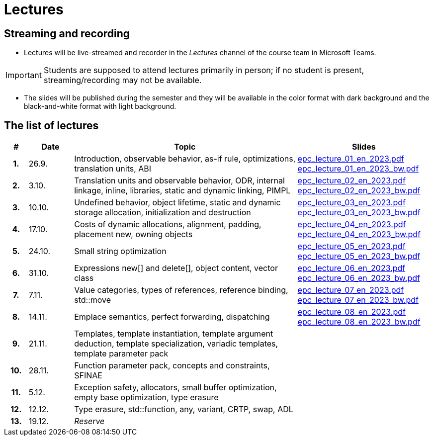 = Lectures

== Streaming and recording

* Lectures will be live-streamed and recorder in the _Lectures_ channel of the course team in Microsoft Teams. 

IMPORTANT: Students are supposed to attend lectures primarily in person; if no student is present, streaming/recording may not be available.

* The slides will be published during the semester and they will be available in the color format with dark background and the black-and-white format with light background.

== The list of lectures

[%header, cols="^1h,^2,10,6"]
|===
| # | Date | Topic | Slides

|1.
|26.9.
|Introduction, observable behavior, as-if rule, optimizations, translation units, ABI
|link:https://campuscvut-my.sharepoint.com/:b:/g/personal/langrd_cvut_cz/EfRgiYkY2WFOsZYQJ_UuYQUBpKnHWw-abaxsjsX2PtGa7Q?e=k3DkZz[epc_lecture_01_en_2023.pdf] +
link:https://campuscvut-my.sharepoint.com/:b:/g/personal/langrd_cvut_cz/ETmr3By69MBNqIjebRTRGGUBfnneSSxxJmzReCbfyCBB1A?e=3eG4eI[epc_lecture_01_en_2023_bw.pdf]

|2.
|3.10.
|Translation units and observable behavior, ODR, internal linkage, inline, libraries, static and dynamic linking, PIMPL
|link:https://campuscvut-my.sharepoint.com/:b:/g/personal/langrd_cvut_cz/EapIxdR9z5VHrW1QVV9w3CMBCz8zuZOYKTnUu6PCrW7krg?e=4wyKh8[epc_lecture_02_en_2023.pdf] +
link:https://campuscvut-my.sharepoint.com/:b:/g/personal/langrd_cvut_cz/EdbCH4zkbF1GgEfk4FuBii0BTLQfzqXERTL7YbpESxS7fA?e=W0iVLy[epc_lecture_02_en_2023_bw.pdf]

|3.
|10.10.
|Undefined behavior, object lifetime, static and dynamic storage allocation, initialization and destruction
|link:https://campuscvut-my.sharepoint.com/:b:/g/personal/langrd_cvut_cz/ET_rAQSPYHJJvXbCfY9jB4kBRkXysfIB0-Emip5o_gBCAw?e=f5qFss[epc_lecture_03_en_2023.pdf] +
link:https://campuscvut-my.sharepoint.com/:b:/g/personal/langrd_cvut_cz/EbshIvysUExJqYIxL9vxYR4Bs3fDSBvr0yZ68fblQMvzKg?e=K2t4Lj[epc_lecture_03_en_2023_bw.pdf]

|4.
|17.10.
|Costs of dynamic allocations, alignment, padding, placement new, owning objects
|link:https://campuscvut-my.sharepoint.com/:b:/g/personal/langrd_cvut_cz/EecF_vhTtaVCssbnrsjaF7MBMYODvZBxsALjUftMzd9JLA?e=lrjvPB[epc_lecture_04_en_2023.pdf] +
link:https://campuscvut-my.sharepoint.com/:b:/g/personal/langrd_cvut_cz/EVhneUSTHohKtVv3TNJT9EUBZ-vHucK9n3-B3Q8bUZhCzg?e=GmaZXI[epc_lecture_04_en_2023_bw.pdf]

|5.
|24.10.
|Small string optimization
|link:https://campuscvut-my.sharepoint.com/:b:/g/personal/langrd_cvut_cz/EZAaEC1KOKRHrcvI0fBAOL4BbcaOZ9R0yU2MnmepDLwaWg?e=iSZeJR[epc_lecture_05_en_2023.pdf] +
link:https://campuscvut-my.sharepoint.com/:b:/g/personal/langrd_cvut_cz/EVOQ7kEoDTdClDPnV5EPJVMBkbt281W9LlanrfocgoTVGg?e=ds86a4[epc_lecture_05_en_2023_bw.pdf]

|6.
|31.10.
|Expressions new[] and delete[], object content, vector class
|link:https://campuscvut-my.sharepoint.com/:b:/g/personal/langrd_cvut_cz/Eabj0zfiJy1Oqux1yPC1HMcBsbQA6yBu63vOVpcU-8xpeQ?e=4xGjJt[epc_lecture_06_en_2023.pdf] +
link:https://campuscvut-my.sharepoint.com/:b:/g/personal/langrd_cvut_cz/EZ0kNHAuQD1OndPX_WiaKrEBT-HYdTi956631PEOFk-Iew?e=aWUhr3[epc_lecture_06_en_2023_bw.pdf]

|7.
|7.11.
|Value categories, types of references, reference binding, std::move
|link:https://campuscvut-my.sharepoint.com/:b:/g/personal/langrd_cvut_cz/EeQsTCUDxWtKoV5eOg2Ps80B5vD-lCRMalb1x3AbUu5T8g?e=HvbzRy[epc_lecture_07_en_2023.pdf] +
link:https://campuscvut-my.sharepoint.com/:b:/g/personal/langrd_cvut_cz/EZL5G5VpRlxNjm3YLbrlFwcB3gn4i1r_4krH2b_ml7II8g?e=fFkmM2[epc_lecture_07_en_2023_bw.pdf]

|8.
|14.11.
|Emplace semantics, perfect forwarding, dispatching
|link:https://campuscvut-my.sharepoint.com/:b:/g/personal/langrd_cvut_cz/EbApl7mtJf5Ppi4P-hW3-ZcB-kTHJevY5ysoWtYb9zfleA?e=aSpExk[epc_lecture_08_en_2023.pdf] +
link:https://campuscvut-my.sharepoint.com/:b:/g/personal/langrd_cvut_cz/EW_DSYKlZldPjhAKFkf1SxoB87z2N08fhL9Z4TWz-fWogw?e=q9gbdZ[epc_lecture_08_en_2023_bw.pdf]

|9.
|21.11.
|Templates, template instantiation, template argument deduction, template specialization, variadic templates, template parameter pack
|
//link:PDFs/epc_lecture_09_en_2021.pdf[epc_lecture_09_en_2021.pdf]
//link:PDFs/epc_lecture_09_en_2021_handouts.pdf[epc_lecture_09_en_2021_handouts.pdf]

|10.
|28.11.
|Function parameter pack, concepts and constraints, SFINAE
|
//link:PDFs/epc_lecture_10_en_2021.pdf[epc_lecture_10_en_2021.pdf]
//link:PDFs/epc_lecture_10_en_2021_handouts.pdf[epc_lecture_10_en_2021_handouts.pdf]

|11.
|5.12.
|Exception safety, allocators, small buffer optimization, empty base optimization, type erasure
|
//link:PDFs/epc_lecture_11_en_2021.pdf[epc_lecture_11_en_2021.pdf]
//link:PDFs/epc_lecture_11_en_2021_handouts.pdf[epc_lecture_11_en_2021_handouts.pdf]

|12.
|12.12.
|Type erasure, std::function, any, variant, CRTP, swap, ADL
|
//link:PDFs/epc_lecture_12_en_2021.pdf[epc_lecture_12_en_2021.pdf]
//link:PDFs/epc_lecture_12_en_2021_handouts.pdf[epc_lecture_12_en_2021_handouts.pdf]

|13.
|19.12.
|_Reserve_
|

|===

